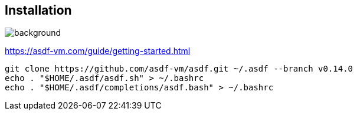 [.transparency]
== Installation

image::devoxx/DevoxxFR2024_0023.jpg[background, size=cover]

https://asdf-vm.com/guide/getting-started.html

[source,bash]
----
git clone https://github.com/asdf-vm/asdf.git ~/.asdf --branch v0.14.0
echo . "$HOME/.asdf/asdf.sh" > ~/.bashrc
echo . "$HOME/.asdf/completions/asdf.bash" > ~/.bashrc
----
